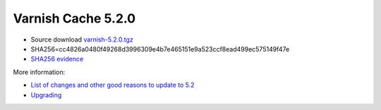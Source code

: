 .. _rel5.2.0:

Varnish Cache 5.2.0
===================

* Source download `varnish-5.2.0.tgz </downloads/varnish-5.2.0.tgz>`_

* SHA256=cc4826a0480f49268d3996309e4b7e465151e9a523ccf8ead499ec575149f47e

* `SHA256 evidence <https://launchpad.net/ubuntu/+source/varnish/5.2.0-1>`_

More information:

* `List of changes and other good reasons to update to 5.2 </docs/5.2/whats-new/changes-5.2.html>`_

* `Upgrading </docs/5.2/whats-new/upgrading-5.2.html>`_
